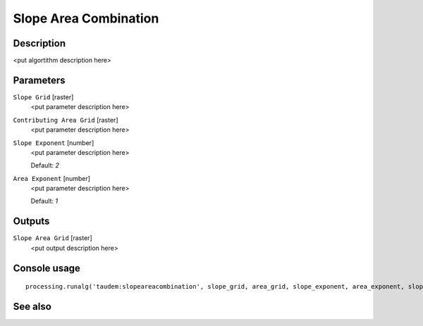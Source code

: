 Slope Area Combination
======================

Description
-----------

<put algortithm description here>

Parameters
----------

``Slope Grid`` [raster]
  <put parameter description here>

``Contributing Area Grid`` [raster]
  <put parameter description here>

``Slope Exponent`` [number]
  <put parameter description here>

  Default: *2*

``Area Exponent`` [number]
  <put parameter description here>

  Default: *1*

Outputs
-------

``Slope Area Grid`` [raster]
  <put output description here>

Console usage
-------------

::

  processing.runalg('taudem:slopeareacombination', slope_grid, area_grid, slope_exponent, area_exponent, slope_area_grid)

See also
--------

